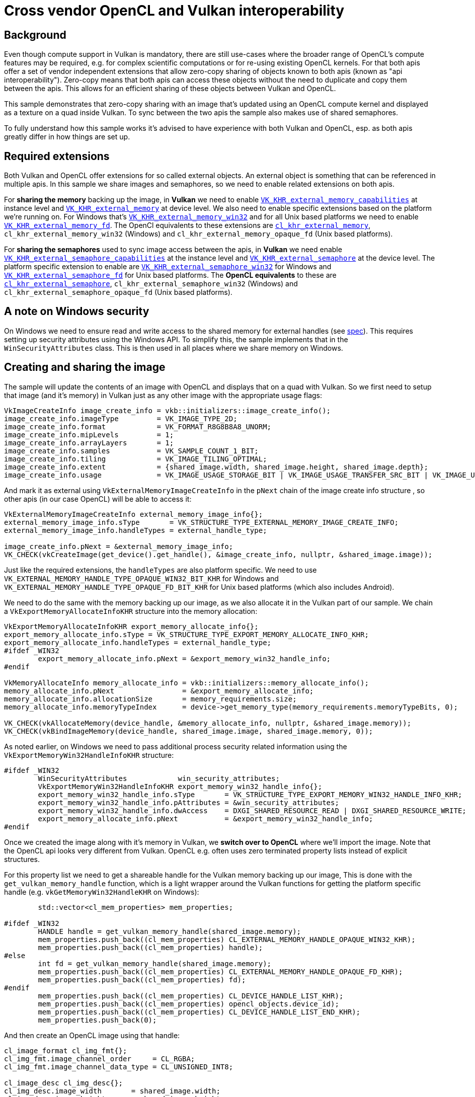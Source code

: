 ////
- Copyright (c) 2023, Sascha Willems
-
- SPDX-License-Identifier: Apache-2.0
-
- Licensed under the Apache License, Version 2.0 the "License";
- you may not use this file except in compliance with the License.
- You may obtain a copy of the License at
-
-     http://www.apache.org/licenses/LICENSE-2.0
-
- Unless required by applicable law or agreed to in writing, software
- distributed under the License is distributed on an "AS IS" BASIS,
- WITHOUT WARRANTIES OR CONDITIONS OF ANY KIND, either express or implied.
- See the License for the specific language governing permissions and
- limitations under the License.
-
////
= Cross vendor OpenCL and Vulkan interoperability

== Background

Even though compute support in Vulkan is mandatory, there are still use-cases where the broader range of OpenCL's compute features may be required, e.g.
for complex scientific computations or for re-using existing OpenCL kernels.
For that both apis offer a set of vendor independent extensions that allow zero-copy sharing of objects known to both apis (known as "api interoperability").
Zero-copy means that both apis can access these objects without the need to duplicate and copy them between the apis.
This allows for an efficient sharing of these objects between Vulkan and OpenCL.

This sample demonstrates that zero-copy sharing with an image that's updated using an OpenCL compute kernel and displayed as a texture on a quad inside Vulkan.
To sync between the two apis the sample also makes use of shared semaphores.

To fully understand how this sample works it's advised to have experience with both Vulkan and OpenCL, esp.
as both apis greatly differ in how things are set up.

== Required extensions

Both Vulkan and OpenCL offer extensions for so called external objects.
An external object is something that can be referenced in multiple apis.
In this sample we share images and semaphores, so we need to enable related extensions on both apis.

For *sharing the memory* backing up the image, in *Vulkan* we need to enable https://registry.khronos.org/vulkan/specs/1.3-extensions/man/html/VK_KHR_external_memory_capabilities.html[`VK_KHR_external_memory_capabilities`] at instance level and https://registry.khronos.org/vulkan/specs/1.3-extensions/man/html/VK_KHR_external_memory.html[`VK_KHR_external_memory`] at device level.
We also need to enable specific extensions based on the platform we're running on.
For Windows that's https://registry.khronos.org/vulkan/specs/1.3-extensions/man/html/VK_KHR_external_memory_win32.html[`VK_KHR_external_memory_win32`] and for all Unix based platforms we need to enable https://registry.khronos.org/vulkan/specs/1.3-extensions/man/html/VK_KHR_external_memory_fd.html[`VK_KHR_external_memory_fd`].
The OpenCl equivalents to these extensions are https://registry.khronos.org/OpenCL/specs/3.0-unified/html/OpenCL_Ext.html#cl_khr_external_memory[`cl_khr_external_memory`], `cl_khr_external_memory_win32` (Windows) and `cl_khr_external_memory_opaque_fd` (Unix based platforms).

For *sharing the semaphores* used to sync image access between the apis, in *Vulkan* we need enable https://registry.khronos.org/vulkan/specs/1.3-extensions/man/html/VK_KHR_external_semaphore_capabilities.html[`VK_KHR_external_semaphore_capabilities`] at the instance level and https://registry.khronos.org/vulkan/specs/1.3-extensions/man/html/VK_KHR_external_semaphore.html[`VK_KHR_external_semaphore`] at the device level.
The platform specific extension to enable are https://registry.khronos.org/vulkan/specs/1.3-extensions/man/html/VK_KHR_external_semaphore_win32.html[`VK_KHR_external_semaphore_win32`] for Windows and https://registry.khronos.org/vulkan/specs/1.3-extensions/man/html/VK_KHR_external_semaphore_fd.html[`VK_KHR_external_semaphore_fd`] for Unix based platforms.
The *OpenCL equivalents* to these are https://registry.khronos.org/OpenCL/specs/3.0-unified/html/OpenCL_Ext.html#cl_khr_external_semaphore[`cl_khr_external_semaphore`], `cl_khr_external_semaphore_win32` (Windows) and `cl_khr_external_semaphore_opaque_fd` (Unix based platforms).

== A note on Windows security

On Windows we need to ensure read and write access to the shared memory for external handles (see https://registry.khronos.org/vulkan/specs/1.3-extensions/man/html/VkExportMemoryWin32HandleInfoKHR.html#_description[spec]).
This requires setting up security attributes using the Windows API.
To simplify this, the sample implements that in the `WinSecurityAttributes` class.
This is then used in all places where we share memory on Windows.

== Creating and sharing the image

The sample will update the contents of an image with OpenCL and displays that on a quad with Vulkan.
So we first need to setup that image (and it's memory) in Vulkan just as any other image with the appropriate usage flags:

[,cpp]
----
VkImageCreateInfo image_create_info = vkb::initializers::image_create_info();
image_create_info.imageType         = VK_IMAGE_TYPE_2D;
image_create_info.format            = VK_FORMAT_R8G8B8A8_UNORM;
image_create_info.mipLevels         = 1;
image_create_info.arrayLayers       = 1;
image_create_info.samples           = VK_SAMPLE_COUNT_1_BIT;
image_create_info.tiling            = VK_IMAGE_TILING_OPTIMAL;
image_create_info.extent            = {shared_image.width, shared_image.height, shared_image.depth};
image_create_info.usage             = VK_IMAGE_USAGE_STORAGE_BIT | VK_IMAGE_USAGE_TRANSFER_SRC_BIT | VK_IMAGE_USAGE_TRANSFER_DST_BIT | VK_IMAGE_USAGE_SAMPLED_BIT;
----

And mark it as external using `VkExternalMemoryImageCreateInfo` in the `pNext` chain of the image create info structure , so other apis (in our case OpenCL) will be able to access it:

[,cpp]
----
VkExternalMemoryImageCreateInfo external_memory_image_info{};
external_memory_image_info.sType       = VK_STRUCTURE_TYPE_EXTERNAL_MEMORY_IMAGE_CREATE_INFO;
external_memory_image_info.handleTypes = external_handle_type;

image_create_info.pNext = &external_memory_image_info;
VK_CHECK(vkCreateImage(get_device().get_handle(), &image_create_info, nullptr, &shared_image.image));
----

Just like the required extensions, the `handleTypes` are also platform specific.
We need to use `VK_EXTERNAL_MEMORY_HANDLE_TYPE_OPAQUE_WIN32_BIT_KHR` for Windows and `VK_EXTERNAL_MEMORY_HANDLE_TYPE_OPAQUE_FD_BIT_KHR` for Unix based platforms (which also includes Android).

We need to do the same with the memory backing up our image, as we also allocate it in the Vulkan part of our sample.
We chain a `VkExportMemoryAllocateInfoKHR` structure into the memory allocation:

[,cpp]
----
VkExportMemoryAllocateInfoKHR export_memory_allocate_info{};
export_memory_allocate_info.sType = VK_STRUCTURE_TYPE_EXPORT_MEMORY_ALLOCATE_INFO_KHR;
export_memory_allocate_info.handleTypes = external_handle_type;
#ifdef _WIN32
	export_memory_allocate_info.pNext = &export_memory_win32_handle_info;
#endif

VkMemoryAllocateInfo memory_allocate_info = vkb::initializers::memory_allocate_info();
memory_allocate_info.pNext                = &export_memory_allocate_info;
memory_allocate_info.allocationSize       = memory_requirements.size;
memory_allocate_info.memoryTypeIndex      = device->get_memory_type(memory_requirements.memoryTypeBits, 0);

VK_CHECK(vkAllocateMemory(device_handle, &memory_allocate_info, nullptr, &shared_image.memory));
VK_CHECK(vkBindImageMemory(device_handle, shared_image.image, shared_image.memory, 0));
----

As noted earlier, on Windows we need to pass additional process security related information using the `VkExportMemoryWin32HandleInfoKHR` structure:

[,cpp]
----
#ifdef _WIN32
	WinSecurityAttributes            win_security_attributes;
	VkExportMemoryWin32HandleInfoKHR export_memory_win32_handle_info{};
	export_memory_win32_handle_info.sType       = VK_STRUCTURE_TYPE_EXPORT_MEMORY_WIN32_HANDLE_INFO_KHR;
	export_memory_win32_handle_info.pAttributes = &win_security_attributes;
	export_memory_win32_handle_info.dwAccess    = DXGI_SHARED_RESOURCE_READ | DXGI_SHARED_RESOURCE_WRITE;
	export_memory_allocate_info.pNext           = &export_memory_win32_handle_info;
#endif
----

Once we created the image along with it's memory in Vulkan, we *switch over to OpenCL* where we'll import the image.
Note that the OpenCL api looks very different from Vulkan.
OpenCL e.g.
often uses zero terminated property lists instead of explicit structures.

For this property list we need to get a shareable handle for the Vulkan memory backing up our image, This is done with the `get_vulkan_memory_handle` function, which is a light wrapper around the Vulkan functions for getting the platform specific handle (e.g.
`vkGetMemoryWin32HandleKHR` on Windows):

[,cpp]
----
	std::vector<cl_mem_properties> mem_properties;

#ifdef _WIN32
	HANDLE handle = get_vulkan_memory_handle(shared_image.memory);
	mem_properties.push_back((cl_mem_properties) CL_EXTERNAL_MEMORY_HANDLE_OPAQUE_WIN32_KHR);
	mem_properties.push_back((cl_mem_properties) handle);
#else
	int fd = get_vulkan_memory_handle(shared_image.memory);
	mem_properties.push_back((cl_mem_properties) CL_EXTERNAL_MEMORY_HANDLE_OPAQUE_FD_KHR);
	mem_properties.push_back((cl_mem_properties) fd);
#endif
	mem_properties.push_back((cl_mem_properties) CL_DEVICE_HANDLE_LIST_KHR);
	mem_properties.push_back((cl_mem_properties) opencl_objects.device_id);
	mem_properties.push_back((cl_mem_properties) CL_DEVICE_HANDLE_LIST_END_KHR);
	mem_properties.push_back(0);
----

And then create an OpenCL image using that handle:

[,cpp]
----
cl_image_format cl_img_fmt{};
cl_img_fmt.image_channel_order     = CL_RGBA;
cl_img_fmt.image_channel_data_type = CL_UNSIGNED_INT8;

cl_image_desc cl_img_desc{};
cl_img_desc.image_width       = shared_image.width;
cl_img_desc.image_height      = shared_image.height;
cl_img_desc.image_type        = CL_MEM_OBJECT_IMAGE2D;
cl_img_desc.image_slice_pitch = cl_img_desc.image_row_pitch * cl_img_desc.image_height;
cl_img_desc.num_mip_levels    = 1;
cl_img_desc.buffer            = nullptr;

int cl_result;
opencl_objects.image = clCreateImageWithProperties(opencl_objects.context,
                                                    mem_properties.data(),
                                                    CL_MEM_READ_WRITE,
                                                    &cl_img_fmt,
                                                    &cl_img_desc,
                                                    NULL,
                                                    &cl_result);
CL_CHECK(cl_result);
----

The interesting part here is:

[,cpp]
----
cl_img_desc.buffer            = nullptr;
----

This means that we don't allocate a buffer backing the image in OpenCL, but rather import it via the handle specified in the `mem_properties` property list.

After the call to `clCreateImageWithProperties` we're ready to use the image in both apis.

== Creating and sharing semaphores

To sync work across Vulkan and OpenCL we'll be using semaphores.
Once again we create these on the Vulkan side of our sample inside the `OpenCLInterop::prepare_sync_objects()` function.
Sharing them is very similar to sharing any other object like e.g.
the image:

[,cpp]
----
VkExportSemaphoreCreateInfoKHR export_semaphore_create_info{};
export_semaphore_create_info.sType = VK_STRUCTURE_TYPE_EXPORT_SEMAPHORE_CREATE_INFO_KHR;

#ifdef _WIN32
WinSecurityAttributes               win_security_attributes;
VkExportSemaphoreWin32HandleInfoKHR export_semaphore_handle_info{};
export_semaphore_handle_info.sType       = VK_STRUCTURE_TYPE_EXPORT_SEMAPHORE_WIN32_HANDLE_INFO_KHR;
export_semaphore_handle_info.pAttributes = &win_security_attributes;
export_semaphore_handle_info.dwAccess    = DXGI_SHARED_RESOURCE_READ | DXGI_SHARED_RESOURCE_WRITE;

export_semaphore_create_info.pNext       = &export_semaphore_handle_info;
export_semaphore_create_info.handleTypes = VK_EXTERNAL_SEMAPHORE_HANDLE_TYPE_OPAQUE_WIN32_BIT;
#else
export_semaphore_create_info.handleTypes = VK_EXTERNAL_SEMAPHORE_HANDLE_TYPE_OPAQUE_FD_BIT;
#endif

VkSemaphoreCreateInfo semaphore_create_info{};
semaphore_create_info.sType = VK_STRUCTURE_TYPE_SEMAPHORE_CREATE_INFO;
semaphore_create_info.pNext = &export_semaphore_create_info;

VK_CHECK(vkCreateSemaphore(device->get_handle(), &semaphore_create_info, nullptr, &cl_update_vk_semaphore));
VK_CHECK(vkCreateSemaphore(device->get_handle(), &semaphore_create_info, nullptr, &vk_update_cl_semaphore));
----

We once again select the handle type based on the platform we're compiling on and if it's a Windows system we set the required security access information before creating two semaphores with `vkCreateSemaphore`.

With the Vulkan part done, we again *switch over* to OpenCL, where we'll import the Vulkan semaphores.
The `get_vulkan_semaphore_handle` function is a convenient wrapper for getting a platform specific handle to a Vulkan semaphore.
It'll use `vkGetSemaphoreWin32HandleKHR` on windows, and `vkGetMemoryFdKHR` on all other platforms:

[,cpp]
----
std::vector<cl_semaphore_properties_khr> semaphore_properties{
    (cl_semaphore_properties_khr) CL_SEMAPHORE_TYPE_KHR,
    (cl_semaphore_properties_khr) CL_SEMAPHORE_TYPE_BINARY_KHR,
    (cl_semaphore_properties_khr) CL_DEVICE_HANDLE_LIST_KHR,
    (cl_semaphore_properties_khr) opencl_objects.device_id,
    (cl_semaphore_properties_khr) CL_DEVICE_HANDLE_LIST_END_KHR,
};

// CL to VK semaphore

// We need to select the external handle type based on our target platform
#ifdef _WIN32
semaphore_properties.push_back((cl_semaphore_properties_khr) CL_SEMAPHORE_HANDLE_OPAQUE_WIN32_KHR);
HANDLE handle = get_vulkan_semaphore_handle(cl_update_vk_semaphore);
semaphore_properties.push_back((cl_semaphore_properties_khr) handle);
#else
semaphore_properties.push_back((cl_semaphore_properties_khr) CL_SEMAPHORE_HANDLE_OPAQUE_FD_KHR);
int fd = get_vulkan_semaphore_handle(cl_update_vk_semaphore);
semaphore_properties.push_back((cl_semaphore_properties_khr) fd);
#endif
semaphore_properties.push_back(0);

cl_int cl_result;

opencl_objects.cl_update_vk_semaphore = clCreateSemaphoreWithPropertiesKHR(opencl_objects.context, semaphore_properties.data(), &cl_result);
CL_CHECK(cl_result);

// Remove the last two entries so we can push the next handle and zero terminator to the properties list and re-use the other values
semaphore_properties.pop_back();
semaphore_properties.pop_back();

// VK to CL semaphore
// Code is the same, and not repeated here
...
----

== Sharing data between the apis

Now that all objects shared between Vulkan and OpenCL have been set up we can actually start sharing the images.
Remember that we'll be using OpenCL to update the contents of an image that we'll then display in our Vulkan sample on a quad.
This is done in the `OpenCLInterop::render()` function.

This includes proper synchronization of the image access as well as acquiring and releasing the image between the two apis.

First we need to ensure that the command buffer displaying our image has finished.
This is done on the Vulkan side using a fence:

[,cpp]
----
vkWaitForFences(device->get_handle(), 1, &rendering_finished_fence, VK_TRUE, std::numeric_limits<uint64_t>::max());
vkResetFences(device->get_handle(), 1, &rendering_finished_fence);
----

Next up is work submission.
As we're now submitting work to two different apis we need to make sure that they'll properly wait for and signal the semaphores.
As noted above we have two semaphores:

* `cl_update_vk_semaphore` - Is signalled by OpenCL and waited on by Vulkan
* `vk_update_cl_semaphore` - Is signalled by Vulkan and waited by OpenCL

Due to how basic semaphores in Vulkan work (we're not using timeline semaphores), we don't have a way of manually signalling them.
So instead we differ between the first and consecutive command buffer submissions:

[,cpp]
----
if (first_submit)
{
	first_submit      = false;
	wait_stages       = {VK_PIPELINE_STAGE_COLOR_ATTACHMENT_OUTPUT_BIT};
	wait_semaphores   = {semaphores.acquired_image_ready};
	signal_semaphores = {semaphores.render_complete, vk_update_cl_semaphore};
}
else
{
	wait_stages       = {VK_PIPELINE_STAGE_COLOR_ATTACHMENT_OUTPUT_BIT, VK_PIPELINE_STAGE_ALL_COMMANDS_BIT};
	wait_semaphores   = {semaphores.acquired_image_ready, cl_update_vk_semaphore};
	signal_semaphores = {semaphores.render_complete, vk_update_cl_semaphore};
}
..
VK_CHECK(vkQueueSubmit(queue, 1, &submit_info, rendering_finished_fence));
----

The first submission won't wait on any OpenCL semaphore (because it's not signaled yet), and signals the Vulkan\->OpenCL semaphore.
So the OpenCl workload following the Vulkan queue submission will wait on it.

On consecutive submits, the OpenCL code workload already has been submitted so we'll also wait for the OpenCL\->vulkan semaphore.
Additionally we also provide an additional pipeline stage to wait on to match OpenCL's workload.

Now we move to the OpenCL side of things to update our image with an OpenCL kernel.
The concepts here are similar to those in the Vulkan API.

We first wait for the Vulkan\->OpenCL semaphore to ensure that the Vulkan side of the graphics queue is done before we start with the OpenCL update part:

[,cpp]
----
CL_CHECK(clEnqueueWaitSemaphoresKHR(opencl_objects.command_queue, 1, &opencl_objects.vk_update_cl_semaphore, nullptr, 0, nullptr, nullptr));
----

We then need to acquire the image handle created from our image.
In this case, the image is an external memory handle (to OpenCL) as it was created in Vulkan:

[,cpp]
----
CL_CHECK(clEnqueueAcquireExternalMemObjectsKHR(opencl_objects.command_queue, 1, &opencl_objects.image, 0, nullptr, nullptr));
----

Once we have successfully acquired the image for use with OpenCL, we can run the kernel to update the image contents.
An OpenCL kernel is similar to a Vulkan compute shader.
This part of the sample isn't specific to api sharing, and just a basic example of how to run an OpenCL kernel on an image:

[,cpp]
----
std::array<size_t, 2> global_size = {shared_image.width, shared_image.height};
std::array<size_t, 2> local_size  = {16, 16};

CL_CHECK(clSetKernelArg(opencl_objects.kernel, 0, sizeof(cl_mem), &opencl_objects.image));
CL_CHECK(clSetKernelArg(opencl_objects.kernel, 1, sizeof(float), &total_time_passed));
CL_CHECK(clEnqueueNDRangeKernel(opencl_objects.command_queue, opencl_objects.kernel, global_size.size(), nullptr, global_size.data(), local_size.data(), 0, nullptr, nullptr));
CL_CHECK(clFinish(opencl_objects.command_queue));
----

The call to `clFinish` will wait until the kernel is finished executing, so after this command we can return ownership of the image back to Vulkan by releasing it on the OpenCL side:

[,cpp]
----
CL_CHECK(clEnqueueReleaseExternalMemObjectsKHR(opencl_objects.command_queue, 1, &opencl_objects.image, 0, nullptr, nullptr));
----

After that we signal the OpenCL\->Vulkan semaphore from the OpenCL side, so Vulkan can wait on this for the next frame:

[,cpp]
----
CL_CHECK(clEnqueueSignalSemaphoresKHR(opencl_objects.command_queue, 1, &opencl_objects.cl_update_vk_semaphore, nullptr, 0, nullptr, nullptr));
----

On the OpenCL side we'll use the `cl_update_vk_semaphore` semaphore to signal work completion to Vulkan for the next frame (where `first_submit` is false).
This ensures that the Vulkan graphics queue won't start accessing the image until OpenCL queue has finished work.

== Closing words

And that's it!
With the above steps we can share an image between OpenCL and Vulkan.
As this requires code for two apis it's quite involved, but with both apis offering similar concepts and extensions it's not too hard to understand.
Sharing other resources like buffers btw.
is very similar.
